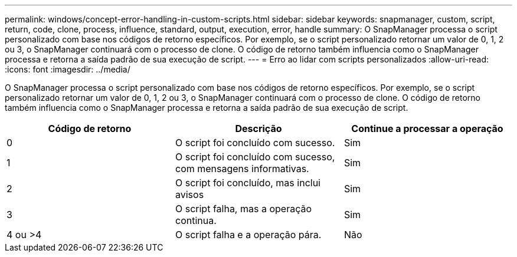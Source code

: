 ---
permalink: windows/concept-error-handling-in-custom-scripts.html 
sidebar: sidebar 
keywords: snapmanager, custom, script, return, code, clone, process, influence, standard, output, execution, error, handle 
summary: O SnapManager processa o script personalizado com base nos códigos de retorno específicos. Por exemplo, se o script personalizado retornar um valor de 0, 1, 2 ou 3, o SnapManager continuará com o processo de clone. O código de retorno também influencia como o SnapManager processa e retorna a saída padrão de sua execução de script. 
---
= Erro ao lidar com scripts personalizados
:allow-uri-read: 
:icons: font
:imagesdir: ../media/


[role="lead"]
O SnapManager processa o script personalizado com base nos códigos de retorno específicos. Por exemplo, se o script personalizado retornar um valor de 0, 1, 2 ou 3, o SnapManager continuará com o processo de clone. O código de retorno também influencia como o SnapManager processa e retorna a saída padrão de sua execução de script.

|===
| Código de retorno | Descrição | Continue a processar a operação 


 a| 
0
 a| 
O script foi concluído com sucesso.
 a| 
Sim



 a| 
1
 a| 
O script foi concluído com sucesso, com mensagens informativas.
 a| 
Sim



 a| 
2
 a| 
O script foi concluído, mas inclui avisos
 a| 
Sim



 a| 
3
 a| 
O script falha, mas a operação continua.
 a| 
Sim



 a| 
4 ou >4
 a| 
O script falha e a operação pára.
 a| 
Não

|===